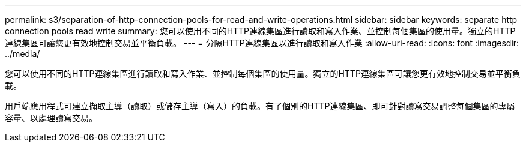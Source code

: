 ---
permalink: s3/separation-of-http-connection-pools-for-read-and-write-operations.html 
sidebar: sidebar 
keywords: separate http connection pools read write 
summary: 您可以使用不同的HTTP連線集區進行讀取和寫入作業、並控制每個集區的使用量。獨立的HTTP連線集區可讓您更有效地控制交易並平衡負載。 
---
= 分隔HTTP連線集區以進行讀取和寫入作業
:allow-uri-read: 
:icons: font
:imagesdir: ../media/


[role="lead"]
您可以使用不同的HTTP連線集區進行讀取和寫入作業、並控制每個集區的使用量。獨立的HTTP連線集區可讓您更有效地控制交易並平衡負載。

用戶端應用程式可建立擷取主導（讀取）或儲存主導（寫入）的負載。有了個別的HTTP連線集區、即可針對讀寫交易調整每個集區的專屬容量、以處理讀寫交易。
